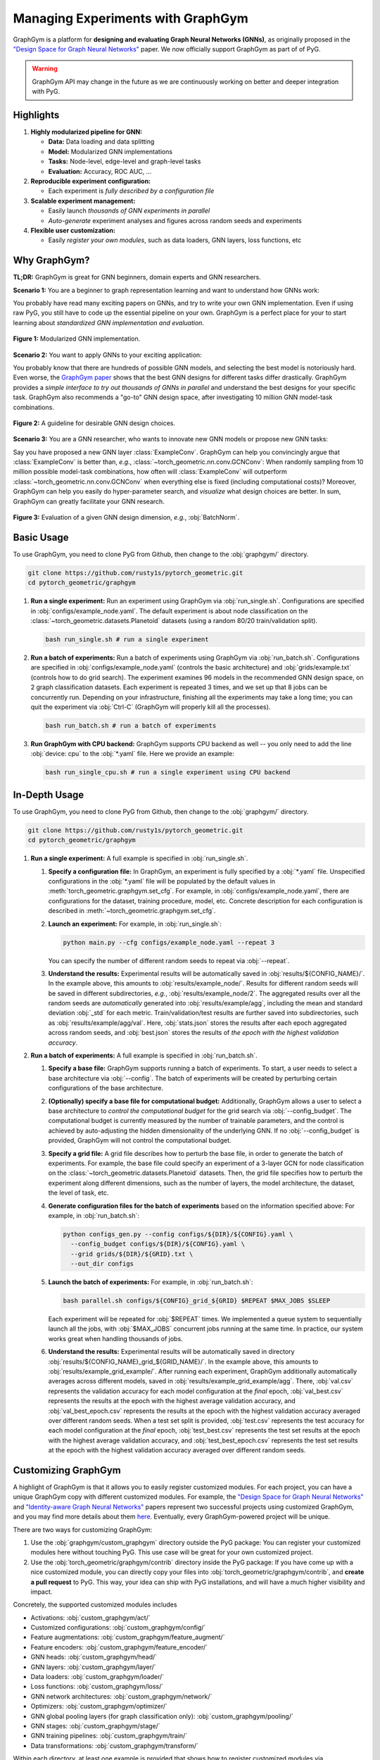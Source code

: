 Managing Experiments with GraphGym
==================================

GraphGym is a platform for **designing and evaluating Graph Neural Networks (GNNs)**, as originally proposed in the `"Design Space for Graph Neural Networks" <https://arxiv.org/abs/2011.08843>`__ paper.
We now officially support GraphGym as part of of PyG.

.. warning::

    GraphGym API may change in the future as we are continuously working on better and deeper integration with PyG.

Highlights
----------

#. **Highly modularized pipeline for GNN:**

   - **Data:** Data loading and data splitting
   - **Model:** Modularized GNN implementations
   - **Tasks:** Node-level, edge-level and graph-level tasks
   - **Evaluation:** Accuracy, ROC AUC, ...

#. **Reproducible experiment configuration:**

   - Each experiment is *fully described by a configuration file*

#. **Scalable experiment management:**

   - Easily launch *thousands of GNN experiments in parallel*
   - *Auto-generate* experiment analyses and figures across random seeds and experiments

#. **Flexible user customization:**

   - Easily *register your own modules*, such as data loaders, GNN layers, loss functions, etc

Why GraphGym?
-------------

**TL;DR:** GraphGym is great for GNN beginners, domain experts and GNN researchers.

**Scenario 1:** You are a beginner to graph representation learning and want to understand how GNNs work:

You probably have read many exciting papers on GNNs, and try to write your own GNN implementation.
Even if using raw PyG, you still have to code up the essential pipeline on your own.
GraphGym is a perfect place for your to start learning about *standardized GNN implementation and evaluation*.

.. figure:: ../_figures/graphgym_design_space.png
  :align: center
  :width: 450px

  **Figure 1:** Modularized GNN implementation.

**Scenario 2:** You want to apply GNNs to your exciting application:

You probably know that there are hundreds of possible GNN models, and selecting the best model is notoriously hard.
Even worse, the `GraphGym paper <https://arxiv.org/abs/2011.08843>`__ shows that the best GNN designs for different tasks differ drastically.
GraphGym provides a *simple interface to try out thousands of GNNs in parallel* and understand the best designs for your specific task.
GraphGym also recommends a "go-to" GNN design space, after investigating 10 million GNN model-task combinations.

.. figure:: ../_figures/graphgym_results.png
  :align: center
  :width: 100%

  **Figure 2:** A guideline for desirable GNN design choices.

**Scenario 3:** You are a GNN researcher, who wants to innovate new GNN models or propose new GNN tasks:

Say you have proposed a new GNN layer :class:`ExampleConv`.
GraphGym can help you convincingly argue that :class:`ExampleConv` is better than, *e.g.*, :class:`~torch_geometric.nn.conv.GCNConv`:
When randomly sampling from 10 million possible model-task combinations, how often will :class:`ExampleConv` will outperform :class:`~torch_geometric.nn.conv.GCNConv` when everything else is fixed (including computational costs)?
Moreover, GraphGym can help you easily do hyper-parameter search, and *visualize* what design choices are better.
In sum, GraphGym can greatly facilitate your GNN research.

.. figure:: ../_figures/graphgym_evaluation.png
  :align: center
  :width: 100%

  **Figure 3:** Evaluation of a given GNN design dimension, *e.g.*, :obj:`BatchNorm`.

Basic Usage
-----------

To use GraphGym, you need to clone PyG from Github, then change to the :obj:`graphgym/` directory.

.. code-block:: bash

    git clone https://github.com/rusty1s/pytorch_geometric.git
    cd pytorch_geometric/graphgym

#. **Run a single experiment:**
   Run an experiment using GraphGym via :obj:`run_single.sh`.
   Configurations are specified in :obj:`configs/example_node.yaml`.
   The default experiment is about node classification on the :class:`~torch_geometric.datasets.Planetoid` datasets (using a random 80/20 train/validation split).

   .. code-block:: bash

       bash run_single.sh # run a single experiment

#. **Run a batch of experiments:**
   Run a batch of experiments using GraphGym via :obj:`run_batch.sh`.
   Configurations are specified in :obj:`configs/example_node.yaml` (controls the basic architecture) and :obj:`grids/example.txt` (controls how to do grid search).
   The experiment examines 96 models in the recommended GNN design space, on 2 graph classification datasets.
   Each experiment is repeated 3 times, and we set up that 8 jobs can be concurrently run.
   Depending on your infrastructure, finishing all the experiments may take a long time;
   you can quit the experiment via :obj:`Ctrl-C` (GraphGym will properly kill all the processes).

   .. code-block:: bash

       bash run_batch.sh # run a batch of experiments

#. **Run GraphGym with CPU backend:**
   GraphGym supports CPU backend as well -- you only need to add the line :obj:`device: cpu` to the :obj:`*.yaml` file.
   Here we provide an example:

   .. code-block:: bash

       bash run_single_cpu.sh # run a single experiment using CPU backend

In-Depth Usage
--------------

To use GraphGym, you need to clone PyG from Github, then change to the :obj:`graphgym/` directory.

.. code-block:: bash

    git clone https://github.com/rusty1s/pytorch_geometric.git
    cd pytorch_geometric/graphgym

#. **Run a single experiment:**
   A full example is specified in :obj:`run_single.sh`.

   #. **Specify a configuration file:**
      In GraphGym, an experiment is fully specified by a :obj:`*.yaml` file.
      Unspecified configurations in the :obj:`*.yaml` file will be populated by the default values in :meth:`torch_geometric.graphgym.set_cfg`.
      For example, in :obj:`configs/example_node.yaml`, there are configurations for the dataset, training procedure, model, etc.
      Concrete description for each configuration is described in :meth:`~torch_geometric.graphgym.set_cfg`.

   #. **Launch an experiment:**
      For example, in :obj:`run_single.sh`:

      .. code-block:: bash

          python main.py --cfg configs/example_node.yaml --repeat 3

      You can specify the number of different random seeds to repeat via :obj:`--repeat`.

   #. **Understand the results:**
      Experimental results will be automatically saved in :obj:`results/${CONFIG_NAME}/`.
      In the example above, this amounts to :obj:`results/example_node/`.
      Results for different random seeds will be saved in different subdirectories, *e.g.*, :obj:`results/example_node/2`.
      The aggregated results over all the random seeds are *automatically* generated into :obj:`results/example/agg`, including the mean and standard deviation :obj:`_std` for each metric.
      Train/validation/test results are further saved into subdirectories, such as :obj:`results/example/agg/val`.
      Here, :obj:`stats.json` stores the results after each epoch aggregated across random seeds, and :obj:`best.json` stores the results of *the epoch with the highest validation accuracy*.

#. **Run a batch of experiments:**
   A full example is specified in :obj:`run_batch.sh`.

   #. **Specify a base file:**
      GraphGym supports running a batch of experiments.
      To start, a user needs to select a base architecture via :obj:`--config`.
      The batch of experiments will be created by perturbing certain configurations of the base architecture.

   #. **(Optionally) specify a base file for computational budget:**
      Additionally, GraphGym allows a user to select a base architecture to *control the computational budget* for the grid search via :obj:`--config_budget`.
      The computational budget is currently measured by the number of trainable parameters, and the control is achieved by auto-adjusting the hidden dimensionality of the underlying GNN.
      If no :obj:`--config_budget` is provided, GraphGym will not control the computational budget.

   #. **Specify a grid file:**
      A grid file describes how to perturb the base file, in order to generate the batch of experiments.
      For example, the base file could specify an experiment of a 3-layer GCN for node classification on the :class:`~torch_geometric.datasets.Planetoid` datasets.
      Then, the grid file specifies how to perturb the experiment along different dimensions, such as the number of layers, the model architecture, the dataset, the level of task, etc.

   #. **Generate configuration files for the batch of experiments** based on the information specified above:
      For example, in :obj:`run_batch.sh`:

      .. code-block:: bash

          python configs_gen.py --config configs/${DIR}/${CONFIG}.yaml \
            --config_budget configs/${DIR}/${CONFIG}.yaml \
            --grid grids/${DIR}/${GRID}.txt \
            --out_dir configs

   #. **Launch the batch of experiments:**
      For example, in :obj:`run_batch.sh`:

      .. code-block:: bash

          bash parallel.sh configs/${CONFIG}_grid_${GRID} $REPEAT $MAX_JOBS $SLEEP

      Each experiment will be repeated for :obj:`$REPEAT` times.
      We implemented a queue system to sequentially launch all the jobs, with :obj:`$MAX_JOBS` concurrent jobs running at the same time.
      In practice, our system works great when handling thousands of jobs.

   #. **Understand the results:**
      Experimental results will be automatically saved in directory :obj:`results/${CONFIG_NAME}_grid_${GRID_NAME}/`.
      In the example above, this amounts to :obj:`results/example_grid_example/`.
      After running each experiment, GraphGym additionally automatically averages across different models, saved in :obj:`results/example_grid_example/agg`.
      There, :obj:`val.csv` represents the validation accuracy for each model configuration at the *final* epoch,
      :obj:`val_best.csv` represents the results at the epoch with the highest average validation accuracy, and
      :obj:`val_best_epoch.csv` represents the results at the epoch with the highest validation accuracy averaged over different random seeds.
      When a test set split is provided, :obj:`test.csv` represents the test accuracy for each model configuration at the *final* epoch,
      :obj:`test_best.csv` represents the test set results at the epoch with the highest average validation accuracy, and
      :obj:`test_best_epoch.csv` represents the test set results at the epoch with the highest validation accuracy averaged over different random seeds.

Customizing GraphGym
--------------------

A highlight of GraphGym is that it allows you to easily register customized modules.
For each project, you can have a unique GraphGym copy with different customized modules.
For example, the `"Design Space for Graph Neural Networks" <https://arxiv.org/abs/2011.08843>`__ and `"Identity-aware Graph Neural Networks" <https://arxiv.org/abs/2101.10320>`__ papers represent two successful projects using customized GraphGym, and you may find more details about them `here <https://github.com/snap-stanford/GraphGym#use-case-design-space-for-graph-neural-networks-neurips-2020-spotlight>`__.
Eventually, every GraphGym-powered project will be unique.

There are two ways for customizing GraphGym:

#. Use the :obj:`graphgym/custom_graphgym` directory outside the PyG package:
   You can register your customized modules here without touching PyG. This use case will be great for your own customized project.

#. Use the :obj:`torch_geometric/graphgym/contrib` directory inside the PyG package:
   If you have come up with a nice customized module, you can directly copy your files into :obj:`torch_geometric/graphgym/contrib`, and **create a pull request** to PyG.
   This way, your idea can ship with PyG installations, and will have a much higher visibility and impact.

Concretely, the supported customized modules includes

- Activations: :obj:`custom_graphgym/act/`
- Customized configurations: :obj:`custom_graphgym/config/`
- Feature augmentations: :obj:`custom_graphgym/feature_augment/`
- Feature encoders: :obj:`custom_graphgym/feature_encoder/`
- GNN heads: :obj:`custom_graphgym/head/`
- GNN layers: :obj:`custom_graphgym/layer/`
- Data loaders: :obj:`custom_graphgym/loader/`
- Loss functions: :obj:`custom_graphgym/loss/`
- GNN network architectures: :obj:`custom_graphgym/network/`
- Optimizers: :obj:`custom_graphgym/optimizer/`
- GNN global pooling layers (for graph classification only): :obj:`custom_graphgym/pooling/`
- GNN stages: :obj:`custom_graphgym/stage/`
- GNN training pipelines: :obj:`custom_graphgym/train/`
- Data transformations: :obj:`custom_graphgym/transform/`

Within each directory, at least one example is provided that shows how to register customized modules via :meth:`torch_geometric.graphgym.register`.
Note that new customized modules may result in new configurations.
In these cases, new configuration fields can be registered via :obj:`custom_graphgym/config/`.
